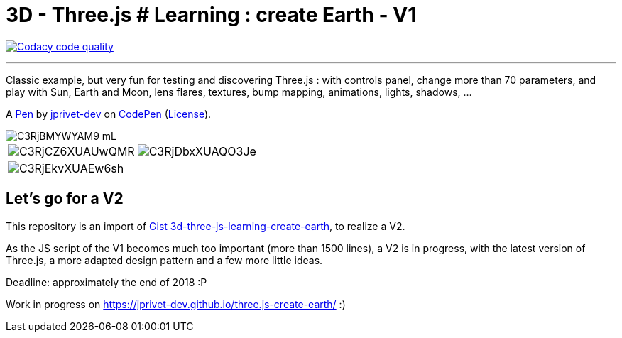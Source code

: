 = 3D - Three.js # Learning : create Earth - V1

image:https://api.codacy.com/project/badge/Grade/9209bccb86dc4e01b2a7438fab7d48e3["Codacy code quality", link="https://www.codacy.com/app/jprivet-dev/three.js-create-earth?utm_source=github.com&utm_medium=referral&utm_content=jprivet-dev/three.js-create-earth&utm_campaign=Badge_Grade"]

---

Classic example, but very fun for testing and discovering Three.js :
with controls panel, change more than 70 parameters,
and play with Sun, Earth and Moon, lens flares, textures,
bump mapping, animations, lights, shadows, ...

A http://codepen.io/jprivet_dev/pen/QGaNdv[Pen]
by http://codepen.io/jprivet_dev[jprivet-dev]
on http://codepen.io/[CodePen]
(http://codepen.io/jprivet_dev/pen/QGaNdv/license[License]).

image::docs/img/C3RjBMYWYAM9_mL.jpg[]

|===
a|image::docs/img/C3RjCZ6XUAUwQMR.jpg[] a|image::docs/img/C3RjDbxXUAQO3Je.jpg[]
a|image::docs/img/C3RjEkvXUAEw6sh.jpg[] |
|===

== Let's go for a V2

This repository is an import of
https://gist.github.com/jprivet-dev/ed47f7eb4ce89d743e1e50f42530d38f[Gist 3d-three-js-learning-create-earth],
to realize a V2.

As the JS script of the V1 becomes much too important (more than 1500 lines),
a V2 is in progress, with the latest version of Three.js,
a more adapted design pattern and a few more little ideas.

Deadline: approximately the end of 2018 :P

Work in progress on https://jprivet-dev.github.io/three.js-create-earth/ :)






